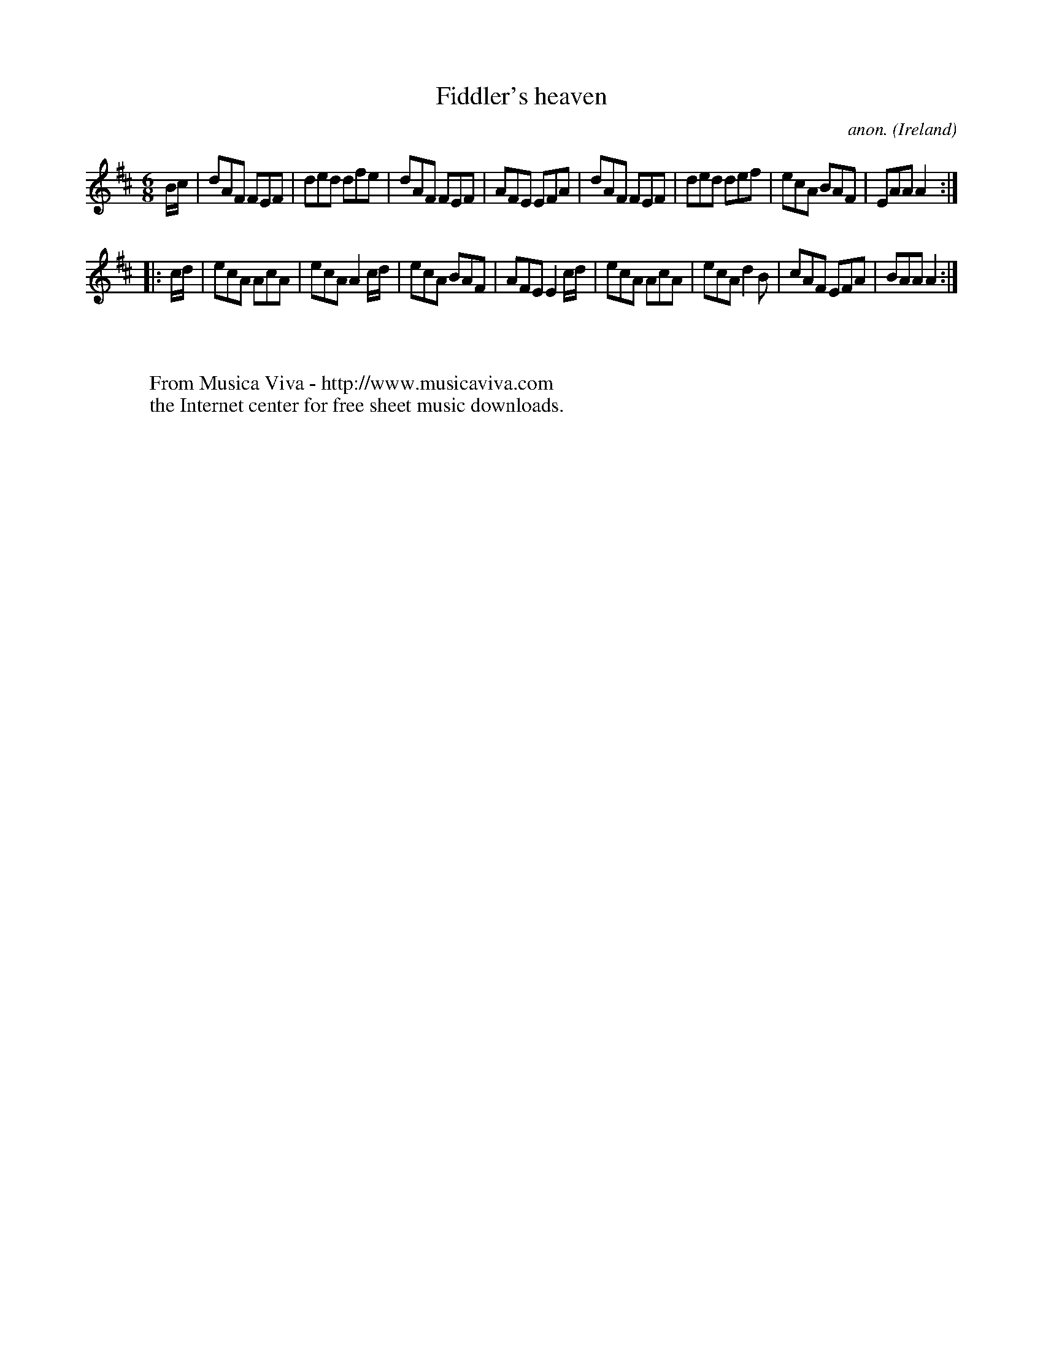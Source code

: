 X:62
T:Fiddler's heaven
C:anon.
O:Ireland
B:Francis O'Neill: "The Dance Music of Ireland" (1907) no. 62
R:Double jig
Z:Transcribed by Frank Nordberg - http://www.musicaviva.com
F:http://www.musicaviva.com/abc/tunes/ireland/oneill-1001/0062/oneill-1001-0062-1.abc
M:6/8
L:1/8
K:Amix
B/c/|dAF FEF|ded dfe|dAF FEF|AFE EFA|dAF FEF|ded def|ecA BAF|EAA A2:|
|:c/d/|ecA AcA|ecA A2c/d/|ecA BAF|AFE E2c/d/|ecA AcA|ecA d2B|cAF EFA|BAA A2:|
W:
W:
W:  From Musica Viva - http://www.musicaviva.com
W:  the Internet center for free sheet music downloads.
